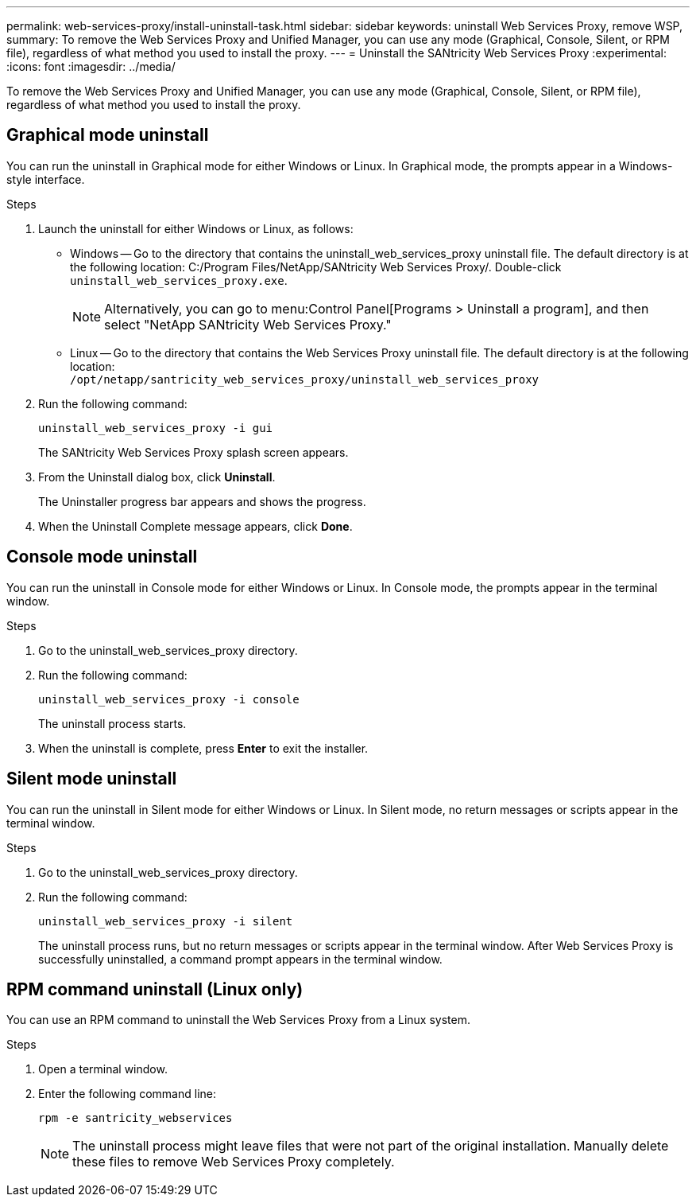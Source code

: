 ---
permalink: web-services-proxy/install-uninstall-task.html
sidebar: sidebar
keywords: uninstall Web Services Proxy, remove WSP,
summary: To remove the Web Services Proxy and Unified Manager, you can use any mode (Graphical, Console, Silent, or RPM file), regardless of what method you used to install the proxy.
---
= Uninstall the SANtricity Web Services Proxy
:experimental:
:icons: font
:imagesdir: ../media/

[.lead]
To remove the Web Services Proxy and Unified Manager, you can use any mode (Graphical, Console, Silent, or RPM file), regardless of what method you used to install the proxy.

== Graphical mode uninstall

You can run the uninstall in Graphical mode for either Windows or Linux. In Graphical mode, the prompts appear in a Windows-style interface.

.Steps

. Launch the uninstall for either Windows or Linux, as follows:
 ** Windows -- Go to the directory that contains the uninstall_web_services_proxy uninstall file. The default directory is at the following location: C:/Program Files/NetApp/SANtricity Web Services Proxy/. Double-click `uninstall_web_services_proxy.exe`.
+
NOTE: Alternatively, you can go to menu:Control Panel[Programs > Uninstall a program], and then select "NetApp SANtricity Web Services Proxy."

 ** Linux -- Go to the directory that contains the Web Services Proxy uninstall file. The default directory is at the following location:
 +
`/opt/netapp/santricity_web_services_proxy/uninstall_web_services_proxy`
+
 . Run the following command:
+
`uninstall_web_services_proxy -i gui`
+
The SANtricity Web Services Proxy splash screen appears.
. From the Uninstall dialog box, click *Uninstall*.
+
The Uninstaller progress bar appears and shows the progress.

. When the Uninstall Complete message appears, click *Done*.

== Console mode uninstall

You can run the uninstall in Console mode for either Windows or Linux. In Console mode, the prompts appear in the terminal window.

.Steps

. Go to the uninstall_web_services_proxy directory.
. Run the following command:
+
`uninstall_web_services_proxy -i console`
+
The uninstall process starts.

. When the uninstall is complete, press *Enter* to exit the installer.

== Silent mode uninstall

You can run the uninstall in Silent mode for either Windows or Linux. In Silent mode, no return messages or scripts appear in the terminal window.

.Steps

. Go to the uninstall_web_services_proxy directory.
. Run the following command:
+
`uninstall_web_services_proxy -i silent`
+
The uninstall process runs, but no return messages or scripts appear in the terminal window. After Web Services Proxy is successfully uninstalled, a command prompt appears in the terminal window.

== RPM command uninstall (Linux only)

You can use an RPM command to uninstall the Web Services Proxy from a Linux system.

.Steps

. Open a terminal window.
. Enter the following command line:
+
`rpm -e santricity_webservices`
+
NOTE: The uninstall process might leave files that were not part of the original installation. Manually delete these files to remove Web Services Proxy completely.
